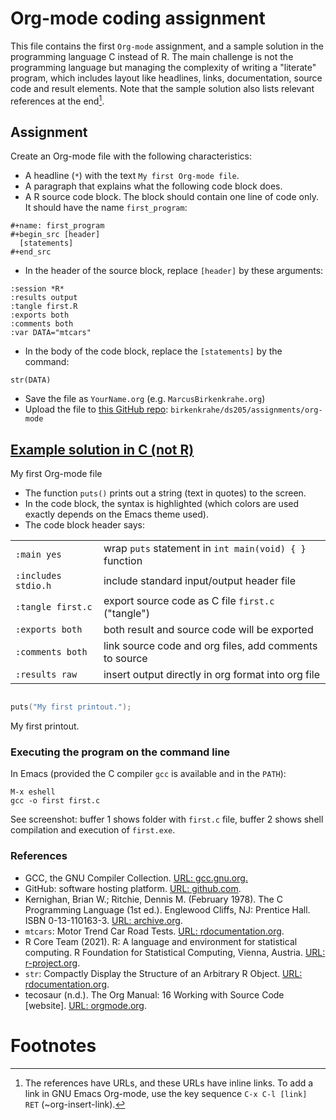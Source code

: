 #+options: toc:nil
#+options: num:nil
* Org-mode coding assignment

  This file contains the first ~Org-mode~ assignment, and a sample
  solution in the programming language C instead of R. The main
  challenge is not the programming language but managing the
  complexity of writing a "literate" program, which includes layout
  like headlines, links, documentation, source code and result
  elements. Note that the sample solution also lists relevant
  references at the end[fn:1].

** Assignment

   Create an Org-mode file with the following characteristics:

   * A headline (~*~) with the text ~My first Org-mode file~.
   * A paragraph that explains what the following code block does.
   * A R source code block. The block should contain one line of code
     only. It should have the name ~first_program~:
   #+begin_example
   #+name: first_program
   #+begin_src [header]
     [statements]
   #+end_src
   #+end_example

   * In the header of the source block, replace ~[header]~ by these arguments:
   #+begin_example
   :session *R*
   :results output
   :tangle first.R
   :exports both
   :comments both
   :var DATA="mtcars"
   #+end_example

   * In the body of the code block, replace the ~[statements]~ by the command:
   #+begin_example
   str(DATA)
   #+end_example

   * Save the file as ~YourName.org~ (e.g. ~MarcusBirkenkrahe.org~)
   * Upload the file to [[https://github.com/birkenkrahe/ds205/tree/main/assignments/org-mode][this GitHub repo]]: ~birkenkrahe/ds205/assignments/org-mode~

** [[https://github.com/birkenkrahe/cc100/blob/main/2_installation/org_mode_assignment/MarcusBirkenkrahe.org][Example solution in C (not R)]]

**** My first Org-mode file

     * The function ~puts()~ prints out a string (text in quotes) to
       the screen.
     * In the code block, the syntax is highlighted (which colors are
       used exactly depends on the Emacs theme used).
     * The code block header says:

     | ~:main yes~         | wrap ~puts~ statement in ~int main(void) { }~ function |
     | ~:includes stdio.h~ | include standard input/output header file              |
     | ~:tangle first.c~   | export source code as C file ~first.c~  ("tangle")     |
     | ~:exports both~     | both result and source code will be exported           |
     | ~:comments both~    | link source code and org files, add comments to source |
     | ~:results raw~      | insert output directly in org format into org file     |

     #+name: first_program
     #+begin_src C :exports both :main yes :includes stdio.h :tangle first.c :results raw :comments both

       puts("My first printout.");

     #+end_src

     #+RESULTS: first_program
     My first printout.

*** Executing the program on the command line

    In Emacs (provided the C compiler ~gcc~ is available and in the ~PATH~):
    #+begin_example
    M-x eshell
    gcc -o first first.c
    #+end_example

    See screenshot: buffer 1 shows folder with ~first.c~ file, buffer
    2 shows shell compilation and execution of ~first.exe~.
    #+attr_html: :width 600px
    [[./img/gcc.png]]

*** References
    * GCC, the GNU Compiler Collection. [[https://gcc.gnu.org][URL: gcc.gnu.org.]]
    * GitHub: software hosting platform. [[https://github.com][URL: github.com]].
    * Kernighan, Brian W.; Ritchie, Dennis M. (February 1978). The C
      Programming Language (1st ed.). Englewood Cliffs, NJ: Prentice
      Hall. ISBN 0-13-110163-3. [[https://archive.org/details/TheCProgrammingLanguageFirstEdition][URL: archive.org]].
    * ~mtcars~: Motor Trend Car Road Tests. [[https://www.rdocumentation.org/packages/datasets/versions/3.6.2/topics/mtcars][URL: rdocumentation.org]].
    * R Core Team (2021). R: A language and environment for statistical
      computing. R Foundation for Statistical Computing, Vienna, Austria.
      [[https://r-project.org][URL: r-project.org]].
    * ~str~: Compactly Display the Structure of an Arbitrary R
      Object. [[https://www.rdocumentation.org/packages/utils/versions/3.6.2/topics/str][URL: rdocumentation.org]].
    * tecosaur (n.d.). The Org Manual: 16 Working with Source Code
      [website]. [[https://orgmode.org/manual/Working-with-Source-Code.html][URL: orgmode.org]].

* Footnotes

[fn:1]The references have URLs, and these URLs have inline links. To
add a link in GNU Emacs Org-mode, use the key sequence ~C-x C-l [link]
RET~ (~org-insert-link).
